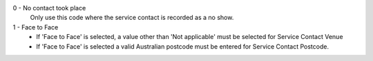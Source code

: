 0 - No contact took place
  Only use this code where the service contact is recorded as a no show.

1 - Face to Face
  - If 'Face to Face' is selected, a value other than 'Not applicable' must
    be selected for Service Contact Venue
  - If 'Face to Face' is selected a valid Australian
    postcode must be entered for Service Contact Postcode.
